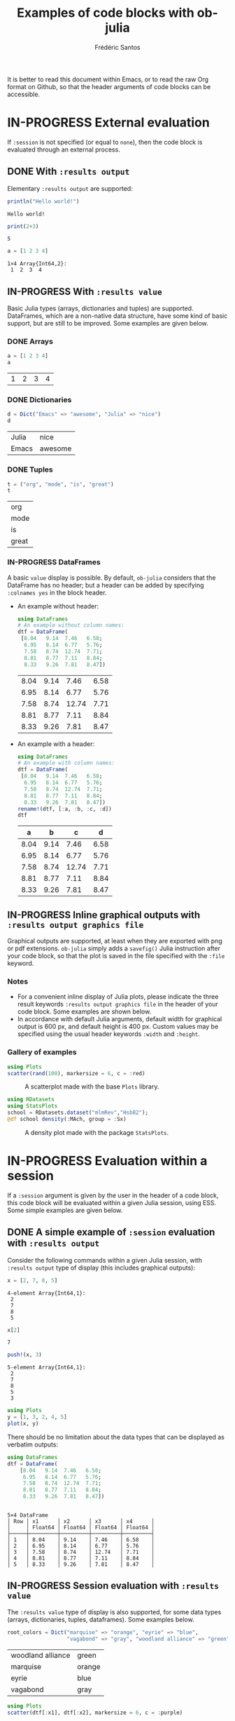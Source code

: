 #+TITLE: Examples of code blocks with ob-julia
#+AUTHOR: Frédéric Santos
#+OPTIONS: todo:t
#+STARTUP: noindent num

It is better to read this document within Emacs, or to read the raw Org format on Github, so that the header arguments of code blocks can be accessible.

* IN-PROGRESS External evaluation
If ~:session~ is not specified (or equal to ~none~), then the code block is evaluated through an external process.

** DONE With ~:results output~
   CLOSED: [2020-10-07 mer. 10:14]
Elementary ~:results output~ are supported:

#+begin_src julia :results output :exports both
println("Hello world!")
#+end_src

#+RESULTS:
: Hello world!

#+begin_src julia :results output :exports both :session none
print(2+3)
#+end_src

#+RESULTS:
: 5

#+begin_src julia :results output :exports both
a = [1 2 3 4]
#+end_src

#+RESULTS:
: 1×4 Array{Int64,2}:
:  1  2  3  4

** IN-PROGRESS With ~:results value~
Basic Julia types (arrays, dictionaries and tuples) are supported. DataFrames, which are a non-native data structure, have some kind of basic support, but are still to be improved. Some examples are given below.

*** DONE Arrays
    CLOSED: [2020-10-06 mar. 18:32]
#+begin_src julia :results value :exports both
a = [1 2 3 4]
a
#+end_src

#+RESULTS:
| 1 | 2 | 3 | 4 |

*** DONE Dictionaries
    CLOSED: [2020-10-06 mar. 18:33]
#+begin_src julia :results value :exports both
d = Dict("Emacs" => "awesome", "Julia" => "nice")
d
#+end_src

#+RESULTS:
| Julia | nice    |
| Emacs | awesome |

*** DONE Tuples
    CLOSED: [2020-10-06 mar. 18:35]
#+begin_src julia :results value :exports both
t = ("org", "mode", "is", "great")
t
#+end_src

#+RESULTS:
| org   |
| mode  |
| is    |
| great |

*** IN-PROGRESS DataFrames
A basic ~value~ display is possible. By default, ~ob-julia~ considers that the DataFrame has no header; but a header can be added by specifying =:colnames yes= in the block header.

- An example without header:
  #+begin_src julia :results value :exports both
using DataFrames
# An example without column names:
dtf = DataFrame(                 
 [8.04   9.14  7.46   6.58;    
  6.95   8.14  6.77   5.76;   
  7.58   8.74  12.74  7.71;   
  8.81   8.77  7.11   8.84;   
  8.33   9.26  7.81   8.47])
  #+end_src

  #+RESULTS:
  | 8.04 | 9.14 |  7.46 | 6.58 |
  | 6.95 | 8.14 |  6.77 | 5.76 |
  | 7.58 | 8.74 | 12.74 | 7.71 |
  | 8.81 | 8.77 |  7.11 | 8.84 |
  | 8.33 | 9.26 |  7.81 | 8.47 |

- An example with a header:
  #+begin_src julia :results value :exports both :colnames yes
using DataFrames
# An example with column names:
dtf = DataFrame(                 
 [8.04   9.14  7.46   6.58;    
  6.95   8.14  6.77   5.76;   
  7.58   8.74  12.74  7.71;   
  8.81   8.77  7.11   8.84;   
  8.33   9.26  7.81   8.47])
rename!(dtf, [:a, :b, :c, :d])
dtf
  #+end_src

  #+RESULTS:
  |    a |    b |     c |    d |
  |------+------+-------+------|
  | 8.04 | 9.14 |  7.46 | 6.58 |
  | 6.95 | 8.14 |  6.77 | 5.76 |
  | 7.58 | 8.74 | 12.74 | 7.71 |
  | 8.81 | 8.77 |  7.11 | 8.84 |
  | 8.33 | 9.26 |  7.81 | 8.47 |

** IN-PROGRESS Inline graphical outputs with ~:results output graphics file~
Graphical outputs are supported, at least when they are exported with png or pdf extensions. ~ob-julia~ simply adds a =savefig()= Julia instruction after your code block, so that the plot is saved in the file specified with the ~:file~ keyword.

*** Notes
- For a convenient inline display of Julia plots, please indicate the three result keywords ~:results output graphics file~ in the header of your code block. Some examples are shown below.
- In accordance with default Julia arguments, default width for graphical output is 600 px, and default height is 400 px. Custom values may be specified using the usual header keywords =:width= and =:height=.

*** Gallery of examples
#+begin_src julia :results output graphics file :file example_plots/Plots_scatterplot.png :exports both :height 500 :width 500
using Plots
scatter(rand(100), markersize = 6, c = :red)
#+end_src

#+CAPTION: A scatterplot made with the base ~Plots~ library.
#+RESULTS:
[[file:example_plots/Plots_scatterplot.png]]

#+begin_src julia :results output graphics file :file example_plots/StatsPlots_density.png :exports both
using RDatasets
using StatsPlots
school = RDatasets.dataset("mlmRev","Hsb82");
@df school density(:MAch, group = :Sx)
#+end_src

#+CAPTION: A density plot made with the package ~StatsPlots~.
#+RESULTS:
[[file:example_plots/StatsPlots_density.png]]

* IN-PROGRESS Evaluation within a session
If a ~:session~ argument is given by the user in the header of a code block, this code block will be evaluated within a given Julia session, using ESS. Some simple examples are given below.

** DONE A simple example of ~:session~ evaluation with ~:results output~
   CLOSED: [2020-10-12 lun. 07:51]
Consider the following commands within a given Julia session, with ~:results output~ type of display (this includes graphical outputs):

#+begin_src julia :results output :session *juliasession* :exports both
x = [2, 7, 8, 5]
#+end_src

#+RESULTS:
: 4-element Array{Int64,1}:
:  2
:  7
:  8
:  5

#+begin_src julia :results output :session *juliasession* :exports both
x[2]
#+end_src

#+RESULTS:
: 7

#+begin_src julia :results output :session *juliasession* :exports both
push!(x, 3)
#+end_src

#+RESULTS:
: 5-element Array{Int64,1}:
:  2
:  7
:  8
:  5
:  3

#+begin_src julia :results output graphics file :file example_plots/session_plot_line.png :session *juliasession* :exports both :width 300 :height 300
using Plots
y = [1, 3, 2, 4, 5]
plot(x, y)
#+end_src

#+RESULTS:
[[file:example_plots/session_plot_line.png]]

There should be no limitation about the data types that can be displayed as verbatim outputs:
#+begin_src julia :results output :session *juliasession* :exports both
using DataFrames
dtf = DataFrame(
    [8.04   9.14  7.46   6.58;
     6.95   8.14  6.77   5.76;
     7.58   8.74  12.74  7.71;
     8.81   8.77  7.11   8.84;
     8.33   9.26  7.81   8.47])
#+end_src

#+RESULTS:
#+begin_example

5×4 DataFrame
│ Row │ x1      │ x2      │ x3      │ x4      │
│     │ Float64 │ Float64 │ Float64 │ Float64 │
├─────┼─────────┼─────────┼─────────┼─────────┤
│ 1   │ 8.04    │ 9.14    │ 7.46    │ 6.58    │
│ 2   │ 6.95    │ 8.14    │ 6.77    │ 5.76    │
│ 3   │ 7.58    │ 8.74    │ 12.74   │ 7.71    │
│ 4   │ 8.81    │ 8.77    │ 7.11    │ 8.84    │
│ 5   │ 8.33    │ 9.26    │ 7.81    │ 8.47    │
#+end_example

** IN-PROGRESS Session evaluation with ~:results value~
The ~:results value~ type of display is also supported, for some data types (arrays, dictionaries, tuples, dataframes). Some examples below.

#+begin_src julia :results value :session *juliasession* :exports both
root_colors = Dict("marquise" => "orange", "eyrie" => "blue",
                   "vagabond" => "gray", "woodland alliance" => "green")
#+end_src

#+RESULTS:
| woodland alliance | green  |
| marquise          | orange |
| eyrie             | blue   |
| vagabond          | gray   |

#+begin_src julia :results output graphics file :file example_plots/plot_session_dtf.png :session *juliasession* :exports both
using Plots
scatter(dtf[:x1], dtf[:x2], markersize = 6, c = :purple)
#+end_src

#+CAPTION: A scatterplot from the previous dataframe.
#+RESULTS:
[[file:example_plots/plot_session_dtf.png]]

DataFrames can be exported as org tables as well:

#+begin_src julia :results value table :session *juliasession* :exports both :colnames yes
using DataFrames
dtf2 = DataFrame(          
    [1 2 3 4;    
     2 3 4 1;   
     3 4 1 2])
rename!(dtf2, [:a, :b, :c, :d])
dtf2 # please indicate the value to return at the end of the code block
#+end_src

#+RESULTS:
| a | b | c | d |
|---+---+---+---|
| 1 | 2 | 3 | 4 |
| 2 | 3 | 4 | 1 |
| 3 | 4 | 1 | 2 |

** DONE Specifying a session directory with ~:dir~
   CLOSED: [2020-10-12 lun. 07:59]
By default, if no directory is specified by the user, ESS will ask for the working directory of the newly created session. However, this directory can be directly given as a ~:dir~ argument. The code block below will run a Julia session in ~/home/fsantos/Documents/~:

#+begin_src julia :results output :session *newsession* :exports both :dir /home/fsantos/Documents
a = [7 8 9 10]
#+end_src

#+RESULTS:
: 1×4 Array{Int64,2}:
:  7  8  9  10
